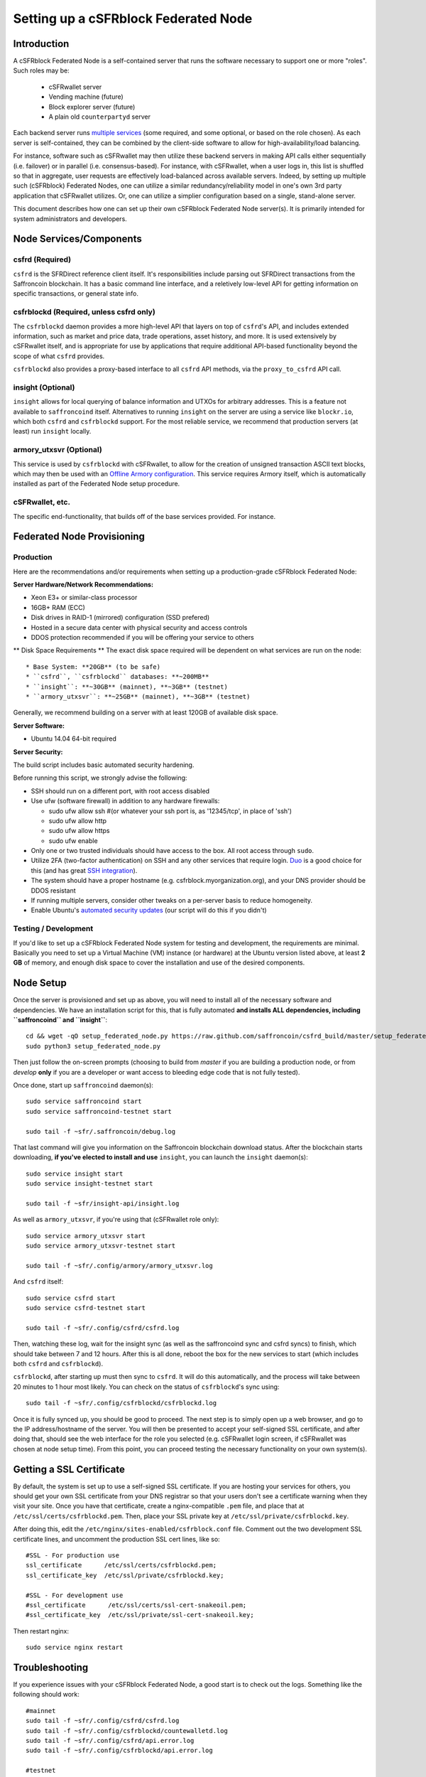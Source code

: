 Setting up a cSFRblock Federated Node
==============================================

Introduction
-------------

A cSFRblock Federated Node is a self-contained server that runs the software necessary to support one or more "roles".
Such roles may be:
   * cSFRwallet server
   * Vending machine (future)
   * Block explorer server (future)
   * A plain old ``counterpartyd`` server

Each backend server runs `multiple services <components>`__ (some required, and some optional, or based on the role chosen).
As each server is self-contained, they can be combined by the client-side software to allow for high-availability/load balancing.

For instance, software such as cSFRwallet may then utilize these backend servers in making API calls either sequentially (i.e. failover) or in
parallel (i.e. consensus-based). For instance, with cSFRwallet, when a user logs in, this list is shuffled so that
in aggregate, user requests are effectively load-balanced across available servers. Indeed, by setting up multiple such
(cSFRblock) Federated Nodes, one can utilize a similar redundancy/reliability model in one's own 3rd party application
that cSFRwallet utilizes. Or, one can utilize a simplier configuration based on a single, stand-alone server.

This document describes how one can set up their own cSFRblock Federated Node server(s). It is primarily intended
for system administrators and developers.


.. _components:

Node Services/Components
-------------------------

csfrd (Required)
^^^^^^^^^^^^^^^^^^^^^^^^^^^

``csfrd`` is the SFRDirect reference client itself. It's responsibilities include parsing out SFRDirect
transactions from the Saffroncoin blockchain. It has a basic command line interface, and a reletively low-level API for
getting information on specific transactions, or general state info.

csfrblockd (Required, unless csfrd only)
^^^^^^^^^^^^^^^^^^^^^^^^^^^^^^^^^^^^^^^^^^^^^^^^^^^^^

The ``csfrblockd`` daemon provides a more high-level API that layers on top of ``csfrd``'s API, and includes extended
information, such as market and price data, trade operations, asset history, and more. It is used extensively by cSFRwallet
itself, and is appropriate for use by applications that require additional API-based functionality beyond the scope of
what ``csfrd`` provides.

``csfrblockd`` also provides a proxy-based interface to all ``csfrd`` API methods, via the ``proxy_to_csfrd`` API call.

insight (Optional)
^^^^^^^^^^^^^^^^^^^^^^^^^^

``insight`` allows for local querying of balance information and UTXOs for arbitrary addresses. This is a feature not available
to ``saffroncoind`` itself. Alternatives to running ``insight`` on the server are using a service like ``blockr.io``, which
both ``csfrd`` and ``csfrblockd`` support. For the most reliable service, we recommend that production
servers (at least) run ``insight`` locally.

armory_utxsvr (Optional)
^^^^^^^^^^^^^^^^^^^^^^^^^^

This service is used by ``csfrblockd`` with cSFRwallet, to allow for the creation of unsigned transaction
ASCII text blocks, which may then be used with an `Offline Armory configuration <https://bitcoinarmory.com/about/using-our-wallet/>`__.
This service requires Armory itself, which is automatically installed as part of the Federated Node setup procedure.

cSFRwallet, etc.
^^^^^^^^^^^^^^^^^^^^

The specific end-functionality, that builds off of the base services provided. For instance.


Federated Node Provisioning
--------------------------------

Production
^^^^^^^^^^^^

Here are the recommendations and/or requirements when setting up a production-grade cSFRblock Federated Node:

**Server Hardware/Network Recommendations:**

- Xeon E3+ or similar-class processor
- 16GB+ RAM (ECC)
- Disk drives in RAID-1 (mirrored) configuration (SSD prefered)
- Hosted in a secure data center with physical security and access controls
- DDOS protection recommended if you will be offering your service to others

** Disk Space Requirements **
The exact disk space required will be dependent on what services are run on the node::

* Base System: **20GB** (to be safe)
* ``csfrd``, ``csfrblockd`` databases: **~200MB**
* ``insight``: **~30GB** (mainnet), **~3GB** (testnet)
* ``armory_utxsvr``: **~25GB** (mainnet), **~3GB** (testnet)

Generally, we recommend building on a server with at least 120GB of available disk space.

**Server Software:**

- Ubuntu 14.04 64-bit required

**Server Security:**

The build script includes basic automated security hardening.

Before running this script, we strongly advise the following:

- SSH should run on a different port, with root access disabled
- Use ufw (software firewall) in addition to any hardware firewalls:

  - sudo ufw allow ssh   #(or whatever your ssh port is, as '12345/tcp', in place of 'ssh')
  - sudo ufw allow http
  - sudo ufw allow https
  - sudo ufw enable

- Only one or two trusted individuals should have access to the box. All root access through ``sudo``.
- Utilize 2FA (two-factor authentication) on SSH and any other services that require login.
  `Duo <https://www.duosecurity.com/>`__ is a good choice for this (and has great `SSH integration <https://www.duosecurity.com/unix>`__).
- The system should have a proper hostname (e.g. csfrblock.myorganization.org), and your DNS provider should be DDOS resistant
- If running multiple servers, consider other tweaks on a per-server basis to reduce homogeneity.  
- Enable Ubuntu's  `automated security updates <http://askubuntu.com/a/204>`__ (our script will do this if you didn't)


Testing / Development
^^^^^^^^^^^^^^^^^^^^^^

If you'd like to set up a cSFRblock Federated Node system for testing and development, the requirements are minimal. Basically you
need to set up a Virtual Machine (VM) instance (or hardware) at the Ubuntu version listed above, at least **2 GB**
of memory, and enough disk space to cover the installation and use of the desired components.

Node Setup
-----------

Once the server is provisioned and set up as above, you will need to install all of the necessary software and dependencies. We have an
installation script for this, that is fully automated **and installs ALL dependencies, including ``saffroncoind`` and ``insight``**::

    cd && wget -qO setup_federated_node.py https://raw.github.com/saffroncoin/csfrd_build/master/setup_federated_node.py
    sudo python3 setup_federated_node.py

Then just follow the on-screen prompts (choosing to build from *master* if you are building a production node,
or from *develop* **only** if you are a developer or want access to bleeding edge code that is not fully tested).

Once done, start up ``saffroncoind`` daemon(s)::

    sudo service saffroncoind start
    sudo service saffroncoind-testnet start
    
    sudo tail -f ~sfr/.saffroncoin/debug.log 

That last command will give you information on the Saffroncoin blockchain download status. After the blockchain starts
downloading, **if you've elected to install and use** ``insight``, you can launch the ``insight`` daemon(s)::

    sudo service insight start
    sudo service insight-testnet start
    
    sudo tail -f ~sfr/insight-api/insight.log 

As well as ``armory_utxsvr``, if you're using that (cSFRwallet role only)::

    sudo service armory_utxsvr start
    sudo service armory_utxsvr-testnet start
    
    sudo tail -f ~sfr/.config/armory/armory_utxsvr.log

And ``csfrd`` itself::

    sudo service csfrd start
    sudo service csfrd-testnet start
    
    sudo tail -f ~sfr/.config/csfrd/csfrd.log

Then, watching these log, wait for the insight sync (as well as the saffroncoind sync and csfrd syncs) to finish,
which should take between 7 and 12 hours. After this is all done, reboot the box for the new services to
start (which includes both ``csfrd`` and ``csfrblockd``).

``csfrblockd``, after starting up must then sync to ``csfrd``. It will do this automatically, and the
process will take between 20 minutes to 1 hour most likely. You can check on the status of ``csfrblockd``'s
sync using::

    sudo tail -f ~sfr/.config/csfrblockd/csfrblockd.log

Once it is fully synced up, you should be good to proceed. The next step is to simply open up a web browser, and
go to the IP address/hostname of the server. You will then be presented to accept your self-signed SSL certificate, and
after doing that, should see the web interface for the role you selected (e.g. cSFRwallet login screen, if cSFRwallet
was chosen at node setup time). From this point, you can proceed testing the necessary functionality on your own system(s).


Getting a SSL Certificate
--------------------------

By default, the system is set up to use a self-signed SSL certificate. If you are hosting your services for others, 
you should get your own SSL certificate from your DNS registrar so that your users don't see a certificate warning when
they visit your site. Once you have that certificate, create a nginx-compatible ``.pem`` file, and place that
at ``/etc/ssl/certs/csfrblockd.pem``. Then, place your SSL private key at ``/etc/ssl/private/csfrblockd.key``.

After doing this, edit the ``/etc/nginx/sites-enabled/csfrblock.conf`` file. Comment out the two development
SSL certificate lines, and uncomment the production SSL cert lines, like so::

    #SSL - For production use
    ssl_certificate      /etc/ssl/certs/csfrblockd.pem;
    ssl_certificate_key  /etc/ssl/private/csfrblockd.key;
  
    #SSL - For development use
    #ssl_certificate      /etc/ssl/certs/ssl-cert-snakeoil.pem;
    #ssl_certificate_key  /etc/ssl/private/ssl-cert-snakeoil.key;

Then restart nginx::

    sudo service nginx restart


Troubleshooting
------------------------------------

If you experience issues with your cSFRblock Federated Node, a good start is to check out the logs. Something like the following should work::

    #mainnet
    sudo tail -f ~sfr/.config/csfrd/csfrd.log
    sudo tail -f ~sfr/.config/csfrblockd/countewalletd.log
    sudo tail -f ~sfr/.config/csfrd/api.error.log
    sudo tail -f ~sfr/.config/csfrblockd/api.error.log

    #testnet
    sudo tail -f ~sfr/.config/csfrd-testnet/csfrd.log
    sudo tail -f ~sfr/.config/csfrblockd-testnet/csfrblockd.log
    sudo tail -f ~sfr/.config/csfrd-testnet/api.error.log
    sudo tail -f ~sfr/.config/csfrblockd-testnet/api.error.log
    
    #relevant nginx logs
    sudo tail -f /var/log/nginx/csfrblock.access.log
    sudo tail -f /var/log/nginx/csfrblock.error.log

These logs should hopefully provide some useful information that will help you further diagnose your issue. You can also
keep tailing them (or use them with a log analysis tool like Splunk) to gain insight on the current
status of ``csfrd``/``csfrblockd``.

Also, you can start up the daemons in the foreground, for easier debugging, using the following sets of commands::

    #saffroncoind
    sudo su -s /bin/bash -c 'saffroncoind -datadir=/home/sfr/.saffroncoin' csfrd
    sudo su -s /bin/bash -c 'saffroncoind -datadir=/home/sfr/.saffroncoin-testnet' csfrd

    #csfrd & csfrblockd mainnet
    sudo su -s /bin/bash -c 'csfrd --data-dir=/home/sfr/.config/csfrd' csfrd
    sudo su -s /bin/bash -c 'csfrblockd --data-dir=/home/sfr/.config/csfrblockd -v' csfrd
    
    #csfrd & csfrblockd testnet
    sudo su -s /bin/bash -c 'csfrd --data-dir=/home/sfr/.config/csfrd-testnet --testnet' csfrd
    sudo su -s /bin/bash -c 'csfrblockd --data-dir=/home/sfr/.config/csfrblockd-testnet --testnet -v' csfrd

You can also run ``saffroncoind`` commands directly, e.g.::

    #mainnet
    sudo su - csfrd -s /bin/bash -c "saffroncoind -datadir=/home/sfr/.saffroncoin getinfo"
    
    #testnet
    sudo su - csfrd -s /bin/bash -c "saffroncoind -datadir=/home/sfr/.saffroncoin-testnet getinfo"


Monitoring the Server
----------------------

To monitor the server, you can use a 3rd-party service such as [Pingdom](http://www.pingdom.com) or [StatusCake](http://statuscake.com).
The federated node allows these (and any other monitoring service) to query the basic status of the server (e.g. the ``nginx``,
``csfrblockd`` and ``csfrd`` services) via making a HTTP GET call to one of the following URLs:

* ``/_api/`` (for mainnet) 
* ``/_t_api/`` (for testnet)

If all services are up, a HTTP 200 response with the following data will be returned::

    {"csfrd": "OK", "csfrblockd_ver": "1.3.0", "csfrd_ver": "9.31.0", "csfrblockd": "OK",
    "csfrblockd_check_elapsed": 0.0039348602294921875, "csfrd_last_block": {
    "block_hash": "0000000000000000313c4708da5b676f453b41d566832f80809bc4cb141ab2cd", "block_index": 311234,
    "block_time": 1405638212}, "local_online_users": 7, "csfrd_check_elapsed": 0.003687143325805664, 
    "csfrblockd_error": null, "csfrd_last_message_index": 91865}
    
Note the ``"csfrd": "OK"`` and ``"csfrblockd": "OK"`` items.

If all services but ``csfrd`` are up, a HTTP 500 response with ``"csfrd": "NOT OK"``, for instance.

If ``csfrblockd`` is not working properly, ``nginx`` will return a HTTP 503 (Gateway unavailable) or 500 response.

If ``nginx`` is not working properly, either a HTTP 5xx response, or no response at all (i.e. timeout) will be returned.


Other Topics
--------------

User Configuration
^^^^^^^^^^^^^^^^^^^^

Note that when you set up a federated node, the script creates two new users on the system: ``sfr`` and ``csfrd``. (The
``sfr`` user also has an ``sfr`` group created for it as well.)

The script installs ``csfrd``, ``csfrwallet``, etc into the home directory of the ``sfr`` user. This
user also owns all installed files. However, the daemons (i.e. ``saffroncoind``, ``insight``, ``csfrd``,
``csfrblockd``, and ``nginx``) are actually run as the ``csfrd`` user, which has no write access to the files
such as the ``csfrwallet`` and ``csfrd`` source code files. The reason things are set up like this is so that
even if there is a horrible bug in one of the products that allows for a RCE (or Remote Control Exploit), where the attacker
would essentially be able to gain the ability to execute commands on the system as that user, two things should prevent this:

* The ``csfrd`` user doesn't actually have write access to any sensitive files on the server (beyond the log and database
  files for ``saffroncoind``, ``csfrd``, etc.)
* The ``csfrd`` user uses ``/bin/false`` as its shell, which prevents the attacker from gaining shell-level access

This setup is such to minimize (and hopefully eliminate) the impact from any kind of potential system-level exploit.

Easy Updating
^^^^^^^^^^^^^^^^

To update the system with new code releases, you simply need to rerun the ``setup_federated_node`` script, like so::

    cd ~sfr/csfrd_build
    sudo ./setup_federated_node.py
    
As prompted, you should be able to choose just to update from git ("G"), instead of to rebuild. However, you would choose the rebuild
option if there were updates to the ``csfrd_build`` system files for the federated node itself (such as the
``nginx`` configuration, or the init scripts) that you wanted/needed to apply. Otherwise, update should be fine. 


cSFRwallet-Specific
-----------------------

cSFRwallet Configuration File
^^^^^^^^^^^^^^^^^^^^^^^^^^^^^^^^^^

cSFRwallet can be configured via creating a small file called ``csfrwallet.conf.json`` in the ``csfrwallet/`` directory.
This file will contain a valid JSON-formatted object, containing an a number of possible configuration properties. For example::

    { 
      "servers": [ "csfrblock1.mydomain.com", "csfrblock2.mydomain.com", "csfrblock3.mydomain.com" ],
      "forceTestnet": true,
      "googleAnalyticsUA": "UA-48454783-2",
      "googleAnalyticsUA-testnet": "UA-48454783-4",
      "rollbarAccessToken": "39d23b5a512f4169c98fc922f0d1b121",
      "disabledFeatures": ["rps", "betting"],
      "restrictedAreas": {
        "pages/betting.html": ["US"],
        "pages/openbets.html": ["US"],
        "pages/matchedbets.html": ["US"],
        "pages/rps.html": ["US"],
        "dividend": ["US"]
      },
      "autoBTCEscrowServer": "btcescrow.csfrwallet.co"
    }

Here's a description of the possible fields:

**Required fields:**

* **servers**: cSFRwallet should work out-of-the-box in a scenario where you have a single cSFRblock Federated Node that both hosts the
static site content, as well as the backend cSFRblock API services. However, Counterwallet can also be set up to work
in MultiAPI mode, where it can query more than one server (to allow for both redundancy and load balancing). To do this,
set this ``servers`` parameter as a list of multiple server URIs. Each URI can have a ``http://`` or ``https://`` prefix
(we strongly recommend using HTTPS), and the strings must *not* end in a slash (just leave it off). If the server hostname
does not start with ``http://`` or ``https://``, then ``https://`` is assumed.

*If you just want to use the current server (and don't have a multi-server setup), just specify this as ``[]`` (empty list).*

**Optional fields:**

* **forceTestnet**: Set to true to always use testnet (not requiring 'testnet' in the FQDN, or the '?testnet=1' parameter in the URL.
* **googleAnalyticsUA** / **googleAnalyticsUA-testnet**: Set to enable google analytics for mainnet/testnet. You must have a google analytics account.
* **rollbarAccessToken**: Set to enable client-side error tracking via rollbar.com. Must have a rollbar account.
* **disabledFeatures**: Set to a list of zero or more features to disable in the UI. Possible features are:
  ``betting``, ``rps``, ``dividend``, ``exchange``, ``leaderboard``, ``portfolio``, ``stats`` and ``history``. Normally
  this can just be ``[]`` (an empty list) to not disable anything.
* **restrictedAreas**: Set to an object containing a specific page path as the key (or "dividend" for dividend functionality),
  and a list of one or more ISO 2-letter country codes as the key value, to allow for country-level blacklisting of pages/features.
* **autoBTCEscrowServer**: The hostname to use for automatic BTC escrow services (where an external server will hold the BTC
  related to open orders selling BTC and make BTCpays from it automatically). If not specified, or left blank, then
  automatic BTC escrows will be disabled.

Once done, save this file and make sure it exists on all servers you are hosting cSFRwallet static content on. Now, when you go
to your cSFRwallet site, the server will read in this file immediately after loading the page, and set the list of
backend API hosts from it automatically.

Giving Op Chat Access
^^^^^^^^^^^^^^^^^^^^^^

cSFRwallet has its own built-in chatbox. Users in the chat box are able to have operator (op) status, which allows them
to do things like ban or rename other users. Any op can give any other user op status via the ``/op`` command, typed into
the chat window. However, manual database-level intervention is required to give op status to the first op in the system.

Doing this, however, is simple. Here's an example that gives ``testuser1`` op access. It needs to be issued at the
command line for every node in the cluster::

    #mainnet
    mongo csfrblockd
    db.chat_handles.update({handle: "testuser1"}, {$set: {op: true}})
    
    #testnet
    mongo csfrblockd_testnet
    db.chat_handles.update({handle: "testuser1"}, {$set: {op: true}})

cSFRwallet MultiAPI specifics
^^^^^^^^^^^^^^^^^^^^^^^^^^^^^^^^^

.. note::

    By default, cSFRblock Federated Nodes can also host cSFRwallet content (this will change in the future).
    Regarding this, the Saffroncoin team itself operates the primary cSFRwallet platform. However, as cSFRwallet is open source
    software, it is possible to host your own site with cSFRwallet site (for your personal use, or as an offering to
    others), or to even host your own cSFRwallet servers to use with your own SFRDirect wallet implementation.
    The Saffroncoin team supports this kind of activity (as long as the servers are secure), as it aids with increasing decentralization.
        
    Also note that due to the nature of cSFRwallet being a deterministic wallet, users using one cSFRwallet platform (i.e. the
    official one, for instance) have the flexibility to start using a different cSFRwallet platform instead at any time,
    and as funds (i.e. private keys) are not stored on the server in any fashion, they will be able to see their funds on either.
    (Note that the only thing that will not migrate are saved preferences, such as address aliases, the theme setting, etc.)

cSFRwallet utilizes a sort of a "poor man's load balancing/failover" implementation called multiAPI (and implemented
[here](https://github.com/saffroncoin/csfrwallet/blob/master/src/js/util.api.js)). multiAPI can operate in a number of fashions.

**multiAPIFailover for Read API (``get_``) Operations**

*multiAPIFailover* functionality is currently used for all read API operations. In this model, the first Federated Node
on the shuffled list is called for the data, and if it returns an error or the request times out, the second one on the
list is called, and so on. The result of the first server to successfully return are used.

Here, a "hacked" server could be modified to return bogus data. As (until being discovered) the server would be in the
shuffled list, some clients may end up consulting it. However, as this functionality is essentially for data queries only,
the worse case result is that a cSFRwallet client is shown incorrect/modified data which leads to misinformed actions
on the user's behalf. Moreover, the option always exists to move all read-queries to use multiAPIConsensus in the future should the need arise.

**multiAPIConsensus for Action/Write (``create_``) Operations**

Based on this multiAPI capability, the wallet itself consults more than one of these Federated Nodes via consensus especially
for all ``create_``-type operations. For example, if you send csfr, csfrd on each server is still composing and sending
back the unsigned raw transaction, but for data security, it compares the results returned from all servers, and will 
only sign and broadcast (both client-side) if all the results match). This is known as *multiAPIConsensus*.

The ultimate goal here is to have a federated net of semi-trusted backend servers not tied to any one country, provider, network or
operator/admin. Through requiring consensus on the unsigned transactions returned for all ``create_`` operations, 'semi-trust'
on a single server basis leads to an overall trustworthy network. Worst case, if backend server is hacked and owned
(and the csfrd code modified), then you may get some invalid read results, but it won't be rewriting your csfr send
destination address, for example. The attackers would have to hack the code on every single server in the same exact
way, undetected, to do that.

Moreover, the cSFRwallet web client contains basic transaction validation code that will check that any unsigned Saffroncoin
transaction returned from a cSFRblock Federated Node contains expected inputs and outputs. This provides further
protection against potential attacks.

multiAPIConsensus actually helps discover any potential "hacked" servers as well, since a returned consensus set with
a divergent result will be rejected by the client, and thus trigger an examination of the root cause by the team.

**multiAPINewest for Redundant storage**

In the same way, these multiple servers are used to provide redundant storage of client-side preferences, to ensure we
have no single point of failure. In the case of the stored preferences for instance, when retrieved on login, the data from all servers
is taken in, and the newest result is used. This *multiAPINewest* functionality effectively makes a query across all available
Federated Nodes, and chooses the newest result (based on a "last updated"-type timestamp).

Note that with this, a "hacked" server could be modified to always return the latest timestamp, so that its results
were used. However, wallet preferences (and other data stored via this functionality) is non-sensitive, and thus user's
funds would not be at risk before the hacked server could be discovered and removed.


